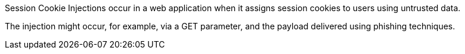 Session Cookie Injections occur in a web application when it assigns session cookies to users using untrusted
data.

The injection might occur, for example, via a GET parameter, and the payload delivered
using phishing techniques.